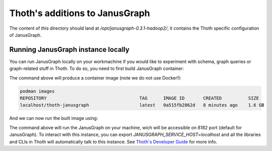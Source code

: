 Thoth's additions to JanusGraph
-------------------------------

The content of this directory should land at `/opt/janusgraph-0.3.1-hadoop2/`,
it contains the Thoth specific configuration of JanusGraph.

Running JanusGraph instance locally
===================================

You can run JanusGraph locally on your workmachine if you would like to
experiment with schema, graph queries or graph-related stuff in Thoth. To do
so, you need to first build JanusGraph container:

.. code-bloack:: console

  # In the root of this git repository:
  dnf install -y podman buildah # also consider skopeo
  ./build-local.sh

The command above will produce a container image (note we do not use Docker!):

.. code-block:: console

    podman images
    REPOSITORY                                   TAG      IMAGE ID       CREATED          SIZE
    localhost/thoth-janusgraph                   latest   0a515fb2862d   8 minutes ago    1.6 GB

And we can now run the built image using:

.. code-bloack:: console

  ./run-local.sh

The command above will run the JanusGraph on your machine, wich will be
accessible on 8182 port (default for JanusGraph). To interact with this
instance, you can export `JANUSGRAPH_SERVICE_HOST=localhost` and all the
libraries and CLIs in Thoth will automatically talk to this instance. See
`Thoth's Developer Guide
<https://github.com/thoth-station/thoth/blob/master/docs/developers_guide.rst#developers-guide-to-thoth>`_
for more info.

